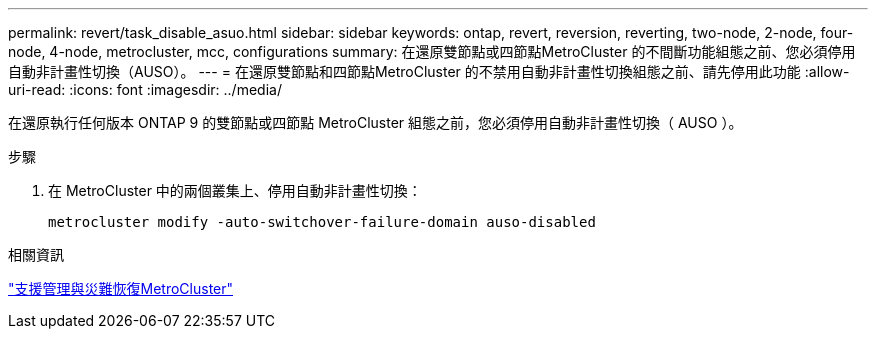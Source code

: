 ---
permalink: revert/task_disable_asuo.html 
sidebar: sidebar 
keywords: ontap, revert, reversion, reverting, two-node, 2-node, four-node, 4-node, metrocluster, mcc, configurations 
summary: 在還原雙節點或四節點MetroCluster 的不間斷功能組態之前、您必須停用自動非計畫性切換（AUSO）。 
---
= 在還原雙節點和四節點MetroCluster 的不禁用自動非計畫性切換組態之前、請先停用此功能
:allow-uri-read: 
:icons: font
:imagesdir: ../media/


[role="lead"]
在還原執行任何版本 ONTAP 9 的雙節點或四節點 MetroCluster 組態之前，您必須停用自動非計畫性切換（ AUSO ）。

.步驟
. 在 MetroCluster 中的兩個叢集上、停用自動非計畫性切換：
+
[source, cli]
----
metrocluster modify -auto-switchover-failure-domain auso-disabled
----


.相關資訊
link:https://docs.netapp.com/us-en/ontap-metrocluster/disaster-recovery/concept_dr_workflow.html["支援管理與災難恢復MetroCluster"^]
